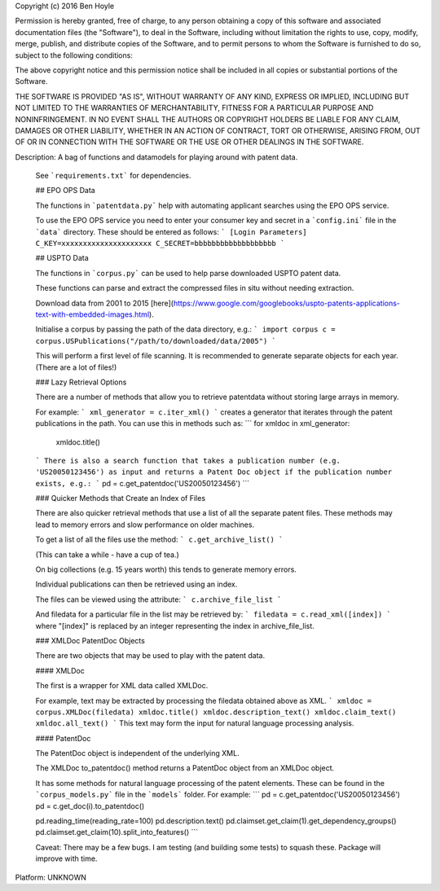 Copyright (c) 2016 Ben Hoyle

Permission is hereby granted, free of charge, to any person obtaining a copy
of this software and associated documentation files (the "Software"), to deal
in the Software, including without limitation the rights
to use, copy, modify, merge, publish, and distribute copies of the Software, 
and to permit persons to whom the Software is furnished to do so, subject to 
the following conditions:

The above copyright notice and this permission notice shall be included in all
copies or substantial portions of the Software.

THE SOFTWARE IS PROVIDED "AS IS", WITHOUT WARRANTY OF ANY KIND, EXPRESS OR
IMPLIED, INCLUDING BUT NOT LIMITED TO THE WARRANTIES OF MERCHANTABILITY,
FITNESS FOR A PARTICULAR PURPOSE AND NONINFRINGEMENT. IN NO EVENT SHALL THE
AUTHORS OR COPYRIGHT HOLDERS BE LIABLE FOR ANY CLAIM, DAMAGES OR OTHER
LIABILITY, WHETHER IN AN ACTION OF CONTRACT, TORT OR OTHERWISE, ARISING FROM,
OUT OF OR IN CONNECTION WITH THE SOFTWARE OR THE USE OR OTHER DEALINGS IN THE
SOFTWARE.

Description: A bag of functions and datamodels for playing around with patent data.
        
        See ```requirements.txt``` for dependencies.
        
        ## EPO OPS Data
        
        The functions in ```patentdata.py``` help with automating applicant searches
        using the EPO OPS service.
        
        To use the EPO OPS service you need to enter your consumer key and secret in a 
        ```config.ini``` file in the ```data``` directory. These should be entered as follows:
        ```
        [Login Parameters]
        C_KEY=xxxxxxxxxxxxxxxxxxxxx
        C_SECRET=bbbbbbbbbbbbbbbbbbb
        ```
        
        ## USPTO Data
        
        The functions in ```corpus.py``` can be used to help parse downloaded USPTO patent data.
        
        These functions can parse and extract the compressed files in situ without needing extraction.
        
        Download data from 2001 to 2015 [here](https://www.google.com/googlebooks/uspto-patents-applications-text-with-embedded-images.html).
        
        Initialise a corpus by passing the path of the data directory, e.g.:
        ```
        import corpus
        c = corpus.USPublications("/path/to/downloaded/data/2005")
        ```
        
        This will perform a first level of file scanning. It is recommended to generate
        separate objects for each year. (There are a lot of files!)
        
        ### Lazy Retrieval Options
        
        There are a number of methods that allow you to retrieve patentdata without storing
        large arrays in memory. 
        
        For example:
        ```
        xml_generator = c.iter_xml()
        ```
        creates a generator that iterates through the patent publications in the path.
        You can use this in methods such as:
        ```
        for xmldoc in xml_generator:
            xmldoc.title()
        ```
        There is also a search function that takes a publication number (e.g. 'US20050123456')
        as input and returns a Patent Doc object if the publication number exists, e.g.:
        ```
        pd = c.get_patentdoc('US20050123456')
        ```
        
        ### Quicker Methods that Create an Index of Files
        
        There are also quicker retrieval methods that use a list of all the separate patent files.
        These methods may lead to memory errors and slow performance on older machines.
        
        To get a list of all the files use the method:
        ```
        c.get_archive_list()
        ```
        
        (This can take a while - have a cup of tea.)
        
        On big collections (e.g. 15 years worth) this tends to generate memory errors.
        
        Individual publications can then be retrieved using an index. 
        
        The files can be viewed using the attribute:
        ```
        c.archive_file_list
        ```
        
        And filedata for a particular file in the list may be retrieved by:
        ```
        filedata = c.read_xml([index])
        ```
        where "[index]" is replaced by an integer representing the index in archive_file_list.
        
        ### XMLDoc PatentDoc Objects
        
        There are two objects that may be used to play with the patent data.
        
        #### XMLDoc
        
        The first is a wrapper for XML data called XMLDoc.
        
        For example, text may be extracted by processing the filedata obtained above as XML.
        ```
        xmldoc = corpus.XMLDoc(filedata)
        xmldoc.title()
        xmldoc.description_text()
        xmldoc.claim_text()
        xmldoc.all_text() 
        ```
        This text may form the input for natural language processing analysis.
        
        #### PatentDoc
        
        The PatentDoc object is independent of the underlying XML. 
        
        The XMLDoc to_patentdoc() method returns a PatentDoc object from an XMLDoc object.
        
        It has some methods for natural language processing of the patent elements. 
        These can be found in the ```corpus_models.py``` file in the ```models``` folder.
        For example:
        ```
        pd = c.get_patentdoc('US20050123456')
        pd = c.get_doc(i).to_patentdoc()
        
        pd.reading_time(reading_rate=100)
        pd.description.text()
        pd.claimset.get_claim(1).get_dependency_groups()
        pd.claimset.get_claim(10).split_into_features()
        ```
        
        Caveat: There may be a few bugs. I am testing (and building some tests) to squash these.
        Package will improve with time.
        
Platform: UNKNOWN
